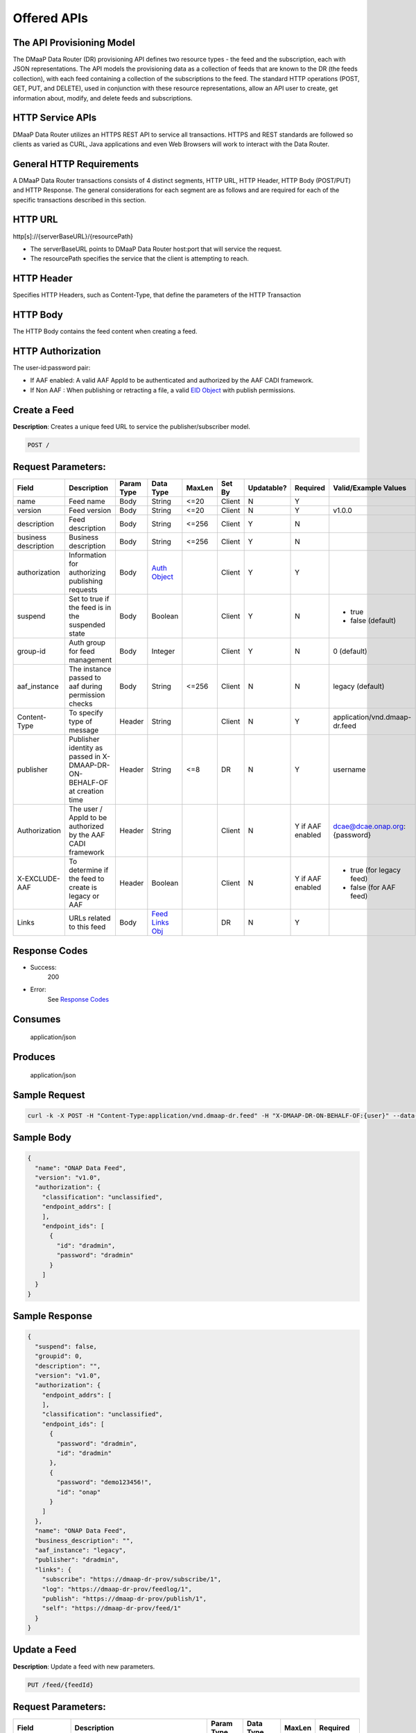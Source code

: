 .. _data_router_api_guide:


Offered APIs
============

The API Provisioning Model
--------------------------
The DMaaP Data Router (DR) provisioning API defines two resource types - the feed and the subscription, each with JSON
representations. The API models the provisioning data as a collection of feeds that are known to the DR
(the feeds collection), with each feed containing a collection of the subscriptions to the feed.
The standard HTTP operations (POST, GET, PUT, and DELETE), used in conjunction with these resource
representations, allow an API user to create, get information about, modify, and delete feeds and
subscriptions.

HTTP Service APIs
-----------------

DMaaP Data Router utilizes an HTTPS REST API to service all transactions. HTTPS and REST standards are followed so
clients as varied as CURL, Java applications and even Web Browsers will work to interact with the Data Router.

General HTTP Requirements
-------------------------

A DMaaP Data Router transactions consists of 4 distinct segments, HTTP URL, HTTP Header, HTTP Body (POST/PUT)
and HTTP Response. The general considerations for each segment are as follows and are required for each
of the specific transactions described in this section.

HTTP URL
--------

http[s]://{serverBaseURL}/{resourcePath}

* The serverBaseURL points to DMaaP Data Router host:port that will service the request.
* The resourcePath specifies the service that the client is attempting to reach.


HTTP Header
-----------

Specifies HTTP Headers, such as Content-Type, that define the parameters of the HTTP Transaction

HTTP Body
---------

The HTTP Body contains the feed content when creating a feed.

HTTP Authorization
------------------

The user-id:password pair:

* If AAF enabled:  A valid AAF AppId to be authenticated and authorized by the AAF CADI framework.
* If Non AAF    :  When publishing or retracting a file, a valid `EID Object`_ with publish permissions.

Create a Feed
-------------

**Description**: Creates a unique feed URL to service the publisher/subscriber model.

.. code-block:: bash

    POST /

Request Parameters:
-------------------

+----------------------+--------------------------------+------------+------------------+--------+--------+------------+----------+-------------------------------+
| Field                | Description                    | Param Type | Data Type        | MaxLen | Set By | Updatable? | Required |  Valid/Example Values         |
+======================+================================+============+==================+========+========+============+==========+===============================+
| name                 | Feed name                      | Body       | String           | <=20   | Client | N          | Y        |                               |
+----------------------+--------------------------------+------------+------------------+--------+--------+------------+----------+-------------------------------+
| version              | Feed version                   | Body       | String           | <=20   | Client | N          | Y        | v1.0.0                        |
+----------------------+--------------------------------+------------+------------------+--------+--------+------------+----------+-------------------------------+
| description          | Feed description               | Body       | String           | <=256  | Client | Y          | N        |                               |
+----------------------+--------------------------------+------------+------------------+--------+--------+------------+----------+-------------------------------+
| business description | Business description           | Body       | String           | <=256  | Client | Y          | N        |                               |
+----------------------+--------------------------------+------------+------------------+--------+--------+------------+----------+-------------------------------+
| authorization        | Information for authorizing    | Body       |`Auth Object`_    |        | Client | Y          | Y        |                               |
|                      | publishing requests            |            |                  |        |        |            |          |                               |
+----------------------+--------------------------------+------------+------------------+--------+--------+------------+----------+-------------------------------+
| suspend              | Set to true if the feed is in  | Body       | Boolean          |        | Client | Y          | N        | * true                        |
|                      | the suspended state            |            |                  |        |        |            |          | * false (default)             |
+----------------------+--------------------------------+------------+------------------+--------+--------+------------+----------+-------------------------------+
| group-id             | Auth group for feed management | Body       | Integer          |        | Client | Y          | N        | 0 (default)                   |
+----------------------+--------------------------------+------------+------------------+--------+--------+------------+----------+-------------------------------+
| aaf_instance         | The instance passed to aaf     | Body       | String           | <=256  | Client | N          | N        | legacy (default)              |
|                      | during permission checks       |            |                  |        |        |            |          |                               |
+----------------------+--------------------------------+------------+------------------+--------+--------+------------+----------+-------------------------------+
| Content-Type         | To specify type of message     | Header     | String           |        | Client | N          | Y        | application/vnd.dmaap-dr.feed |
+----------------------+--------------------------------+------------+------------------+--------+--------+------------+----------+-------------------------------+
| publisher            | Publisher identity as passed   | Header     | String           | <=8    | DR     | N          | Y        | username                      |
|                      | in X-DMAAP-DR-ON-BEHALF-OF at  |            |                  |        |        |            |          |                               |
|                      | creation time                  |            |                  |        |        |            |          |                               |
+----------------------+--------------------------------+------------+------------------+--------+--------+------------+----------+-------------------------------+
| Authorization        | The user / AppId to be         | Header     | String           |        | Client | N          | Y if AAF | dcae@dcae.onap.org:{password} |
|                      | authorized by the AAF CADI     |            |                  |        |        |            | enabled  |                               |
|                      | framework                      |            |                  |        |        |            |          |                               |
+----------------------+--------------------------------+------------+------------------+--------+--------+------------+----------+-------------------------------+
| X-EXCLUDE-AAF        | To determine if the feed to    | Header     | Boolean          |        | Client | N          | Y if AAF | * true (for legacy feed)      |
|                      | create is legacy or AAF        |            |                  |        |        |            | enabled  | * false (for AAF feed)        |
+----------------------+--------------------------------+------------+------------------+--------+--------+------------+----------+-------------------------------+
| Links                | URLs related to this feed      | Body       |`Feed Links Obj`_ |        | DR     | N          | Y        |                               |
+----------------------+--------------------------------+------------+------------------+--------+--------+------------+----------+-------------------------------+

Response Codes
--------------

* Success:
    200

* Error:
    See `Response Codes`_

Consumes
--------
    application/json

Produces
--------
    application/json


Sample Request
--------------
.. code-block:: bash

    curl -k -X POST -H "Content-Type:application/vnd.dmaap-dr.feed" -H "X-DMAAP-DR-ON-BEHALF-OF:{user}" --data-ascii @createFeed.json https://{host}:{port}

Sample Body
-----------
.. code-block:: json

    {
      "name": "ONAP Data Feed",
      "version": "v1.0",
      "authorization": {
        "classification": "unclassified",
        "endpoint_addrs": [
        ],
        "endpoint_ids": [
          {
            "id": "dradmin",
            "password": "dradmin"
          }
        ]
      }
    }

Sample Response
---------------
.. code-block:: json

    {
      "suspend": false,
      "groupid": 0,
      "description": "",
      "version": "v1.0",
      "authorization": {
        "endpoint_addrs": [
        ],
        "classification": "unclassified",
        "endpoint_ids": [
          {
            "password": "dradmin",
            "id": "dradmin"
          },
          {
            "password": "demo123456!",
            "id": "onap"
          }
        ]
      },
      "name": "ONAP Data Feed",
      "business_description": "",
      "aaf_instance": "legacy",
      "publisher": "dradmin",
      "links": {
        "subscribe": "https://dmaap-dr-prov/subscribe/1",
        "log": "https://dmaap-dr-prov/feedlog/1",
        "publish": "https://dmaap-dr-prov/publish/1",
        "self": "https://dmaap-dr-prov/feed/1"
      }
    }



Update a Feed
-------------

**Description**: Update a feed with new parameters.

.. code-block:: bash

    PUT /feed/{feedId}


Request Parameters:
-------------------

+------------------------+---------------------------------+-------------+---------------+------------+-------------+
| Field                  | Description                     |  Param Type |  Data Type    |  MaxLen    |  Required   |
+========================+=================================+=============+===============+============+=============+
| name                   | Feed name                       |     Body    |   String      |   <=20     |     Y       |
+------------------------+---------------------------------+-------------+---------------+------------+-------------+
| description            | Feed description                |     Body    |   String      |   <=256    |     N       |
+------------------------+---------------------------------+-------------+---------------+------------+-------------+
| business description   | Business description            |     Body    |   String      |   <=256    |     N       |
+------------------------+---------------------------------+-------------+---------------+------------+-------------+
| authorization          | Information for authorizing     |     Body    |`Auth Object`_ |            |     Y       |
|                        | publishing requests             |             |               |            |             |
+------------------------+---------------------------------+-------------+---------------+------------+-------------+
| suspend                | Set to true if the feed is in   |     Body    |   Boolean     |            |     N       |
|                        | the suspended state             |             |               |            |             |
+------------------------+---------------------------------+-------------+---------------+------------+-------------+
| group-id               | Auth group for feed management  |     Body    |   Integer     |            |     N       |
|                        |                                 |             |               |            |             |
+------------------------+---------------------------------+-------------+---------------+------------+-------------+
| Content-type           | To specify type of message      |    Header   |   String      |            |     Y       |
|                        | (feed,subscriber,publisher)     |             |               |            |             |
+------------------------+---------------------------------+-------------+---------------+------------+-------------+
| publisher              | Publisher identity as passed    |    Header   |   String      |   <=8      |     Y       |
|                        | in X-DMAAP-DR-ON-BEHALF-OF at   |             |               |            |             |
|                        | creation time                   |             |               |            |             |
+------------------------+---------------------------------+-------------+---------------+------------+-------------+
| Authorization          | The user / AppId to be          |    Header   |   String      |            | Y if AAF    |
|                        | authorized by the AAF CADI      |             |               |            | enabled     |
|                        | framework                       |             |               |            |             |
+------------------------+---------------------------------+-------------+---------------+------------+-------------+

Response Codes
--------------

* Success:
    200

* Error:
    See `Response Codes`_

Consumes
--------
    application/json

Produces
--------
    application/json


Sample Request
--------------
.. code-block:: bash

    curl -k -X PUT -H "Content-Type: application/vnd.dmaap-dr.feed" -H "X-DMAAP-DR-ON-BEHALF-OF: {user}" --data-ascii @updateFeed.json --location-trusted https://{host}:{port}/feed/{feedId}

Sample Body
-----------
.. code-block:: json

    {
      "name": "ONAP Data Feed",
      "business_description": "Updated ONAP Feed",
      "groupid": 33,
      "description": "Updated ONAP Feed",
      "authorization": {
        "endpoint_addrs": [
          "10.1.2.3"
        ],
        "classification": "unclassified",
        "endpoint_ids": [
          {
            "password": "dradmin",
            "id": "dradmin"
          },
          {
            "password": "demo123456!",
            "id": "onap"
          }
        ]
      }
    }

Sample Response
---------------
.. code-block:: json

    {
      "suspend": false,
      "groupid": 33,
      "description": "Updated ONAP Feed",
      "authorization": {
        "endpoint_addrs": [
          "10.1.2.3"
        ],
        "classification": "unclassified",
        "endpoint_ids": [
          {
            "password": "dradmin",
            "id": "dradmin"
          },
          {
            "password": "demo123456!",
            "id": "onap"
          }
        ]
      },
      "name": "ONAP Data Feed1",
      "business_description": "Updated ONAP Feed",
      "aaf_instance": "legacy",
      "publisher": "dradmin",
      "links": {
        "subscribe": "https://dmaap-dr-prov/subscribe/1",
        "log": "https://dmaap-dr-prov/feedlog/1",
        "publish": "https://dmaap-dr-prov/publish/1",
        "self": "https://dmaap-dr-prov/feed/1"
      }
    }



Get a Feed
----------

**Description**: Retrieves a representation of the specified feed.

.. code-block:: bash

    GET /feed/{feedId}


Request Parameters:
-------------------

+------------------------+---------------------------------+-------------+---------------+------------+-------------+
| Field                  | Description                     |  Param Type |  Data Type    |  MaxLen    |  Required   |
+========================+=================================+=============+===============+============+=============+
| publisher              | Publisher identity as passed    |    Header   |   String      |   <=8      |     Y       |
|                        | in X-DMAAP-DR-ON-BEHALF-OF at   |             |               |            |             |
|                        | creation time                   |             |               |            |             |
+------------------------+---------------------------------+-------------+---------------+------------+-------------+
| Authorization          | The user / AppId to be          |    Header   |   String      |            | Y if AAF    |
|                        | authorized by the AAF CADI      |             |               |            | enabled     |
|                        | framework                       |             |               |            |             |
+------------------------+---------------------------------+-------------+---------------+------------+-------------+

Response Codes
--------------

* Success:
    200

* Error:
    See `Response Codes`_

Produces
--------
    application/json

Sample Request
--------------
.. code-block:: bash

    curl -k -H "X-DMAAP-DR-ON-BEHALF-OF: {user}" https://{host}:{port}/feed/{feedId}

Sample Response
---------------
.. code-block:: json

    {
      "suspend": false,
      "groupid": 33,
      "description": "Updated ONAP Feed",
      "version": "v1.0",
      "authorization": {
        "endpoint_addrs": [
          "10.1.2.3",
          "173.2.33.4"
        ],
        "classification": "unclassified",
        "endpoint_ids": [
          {
            "password": "dradmin",
            "id": "dradmin"
          },
          {
            "password": "demo123456!",
            "id": "onap"
          }
        ]
      },
      "name": "ONAP Data Feed",
      "business_description": "Updated ONAP Feed",
      "aaf_instance": "legacy",
      "publisher": "dradmin",
      "links": {
        "subscribe": "https://dmaap-dr-prov/subscribe/1",
        "log": "https://dmaap-dr-prov/feedlog/1",
        "publish": "https://dmaap-dr-prov/publish/1",
        "self": "https://dmaap-dr-prov/feed/1"
      }
    }


Delete a Feed
-------------

**Description**: Deletes a specified feed

.. code-block:: bash

    DELETE /feed/{feedId}


Request Parameters:
-------------------

+------------------------+---------------------------------+-------------+---------------+------------+-------------+
| Field                  | Description                     |  Param Type |  Data Type    |  MaxLen    |  Required   |
+========================+=================================+=============+===============+============+=============+
| publisher              | Publisher identity as passed    |    Header   |   String      |   <=8      |     Y       |
|                        | in X-DMAAP-DR-ON-BEHALF-OF at   |             |               |            |             |
|                        | creation time                   |             |               |            |             |
+------------------------+---------------------------------+-------------+---------------+------------+-------------+
| Authorization          | The user / AppId to be          |    Header   |   String      |            | Y if AAF    |
|                        | authorized by the AAF CADI      |             |               |            | enabled     |
|                        | framework                       |             |               |            |             |
+------------------------+---------------------------------+-------------+---------------+------------+-------------+

Response Codes
--------------

* Success:
    204

* Error:
    See `Response Codes`_

Sample Request
--------------
.. code-block:: bash

    curl -k -X DELETE -H "X-DMAAP-DR-ON-BEHALF-OF: {user}" https://{host}:{port}/feed/{feedId}


Subscribe to Feed
-----------------

**Description**: Subscribes to a created feed to receive files published to that feed.

.. code-block:: bash

    POST /subscribe/{feedId}


Request Parameters:
-------------------

+-----------------+---------------------------------+---------------+-----------------+--------+--------+------------+----------+--------------------------------------+
| Field           | Description                     |  Param Type   |  Data Type      | MaxLen | Set By | Updatable? | Required |  Valid/Example Values                |
+=================+=================================+===============+=================+========+========+============+==========+======================================+
| feedId          | ID for the feed you are         |     Path      |   String        |        | Client |     N      |     Y    | 1                                    |
|                 | subscribing to                  |               |                 |        |        |            |          |                                      |
+-----------------+---------------------------------+---------------+-----------------+--------+--------+------------+----------+--------------------------------------+
| delivery        | Address and credentials for     |     Body      | `Del Object`_   |        | Client |     Y      |     Y    |                                      |
|                 | delivery                        |               |                 |        |        |            |          |                                      |
+-----------------+---------------------------------+---------------+-----------------+--------+--------+------------+----------+--------------------------------------+
| follow_redirect | Set to true if feed redirection |     Body      |   Boolean       |        | Client |     Y      |     N    | * true                               |
|                 | is expected                     |               |                 |        |        |            |          | * false (default)                    |
+-----------------+---------------------------------+---------------+-----------------+--------+--------+------------+----------+--------------------------------------+
| metadata_only   | Set to true if subscription is  |     Body      |   Boolean       |        | Client |     Y      |     Y    | * true                               |
|                 | to receive per-file metadata    |               |                 |        |        |            |          | * false                              |
+-----------------+---------------------------------+---------------+-----------------+--------+--------+------------+----------+--------------------------------------+
| suspend         | Set to true if the subscription |     Body      |   Boolean       |        | Client |     Y      |     N    | * true                               |
|                 | is in the suspended state       |               |                 |        |        |            |          | * false (default)                    |
+-----------------+---------------------------------+---------------+-----------------+--------+--------+------------+----------+--------------------------------------+
| decompress      | Set to true if the data is to   |     Body      |   Boolean       |        | Client |     Y      |     N    | * true                               |
|                 | be decompressed for subscriber  |               |                 |        |        |            |          | * false (default)                    |
+-----------------+---------------------------------+---------------+-----------------+--------+--------+------------+----------+--------------------------------------+
| group-id        | Auth group for sub management   |     Body      |   Integer       |        | Client |     Y      |     Y    | 22                                   |
|                 |                                 |               |                 |        |        |            |          |                                      |
+-----------------+---------------------------------+---------------+-----------------+--------+--------+------------+----------+--------------------------------------+
| aaf_instance    | The instance passed to aaf      |     Body      |   String        | <=256  | Client |     N      |     N    | * legacy (default)                   |
|                 | during permission checks        |               |                 |        |        |            |          |                                      |
|                 |                                 |               |                 |        |        |            |          |                                      |
+-----------------+---------------------------------+---------------+-----------------+--------+--------+------------+----------+--------------------------------------+
| Content-type    | To specify type of message      |     Header    |   String        |        | Client |     N      |     Y    | application/vnd.dmaap-dr.subscription|
|                 | (feed,subscriber,publisher)     |               |                 |        |        |            |          |                                      |
+-----------------+---------------------------------+---------------+-----------------+--------+--------+------------+----------+--------------------------------------+
| subscriber      | Subscriber identity as passed   |     Header    |   String        |   <=8  |  DR    |     N      |     Y    | username                             |
|                 | in X-DMAAP-DR-ON-BEHALF-OF at   |               |                 |        |        |            |          |                                      |
|                 | creation time                   |               |                 |        |        |            |          |                                      |
+-----------------+---------------------------------+---------------+-----------------+--------+--------+------------+----------+--------------------------------------+
| Authorization   | The user / AppId to be          |    Header     |   String        |        | Client |     N      | Y if AAF | dcae@dcae.onap.org:{password}        |
|                 | authorized by the AAF CADI      |               |                 |        |        |            | enabled  |                                      |
|                 | framework                       |               |                 |        |        |            |          |                                      |
+-----------------+---------------------------------+---------------+-----------------+--------+--------+------------+----------+--------------------------------------+
| X-EXCLUDE-AAF   | To determine if the feed to     |    Header     |   Boolean       |        | Client |     N      | Y if AAF | * true (for legacy feed)             |
|                 | create is legacy or AAF         |               |                 |        |        |            | enabled  | * false (for AAF feed)               |
+-----------------+---------------------------------+---------------+-----------------+--------+--------+------------+----------+--------------------------------------+
| Links           | URLs related to this            |     Body      |`Sub Links Obj`_ |        |  DR    |     N      |     N    |                                      |
|                 | subscription                    |               |                 |        |        |            |          |                                      |
+-----------------+---------------------------------+---------------+-----------------+--------+--------+------------+----------+--------------------------------------+

Response Codes
--------------

* Success:
    201

* Error:
    See `Response Codes`_

Consumes
--------
    application/json

Produces
--------
    application/json


Sample Request
--------------
.. code-block:: bash

    curl -k -X POST -H "Content-Type:application/vnd.dmaap-dr.subscription" -H "X-DMAAP-DR-ON-BEHALF-OF:{user}" --data-ascii @addSubscriber.json https://{host}:{port}/subscribe/{feedId}

Sample Body
-----------
.. code-block:: json

    {
      "delivery": {
        "url": "http://dmaap-dr-subscriber:7070/",
        "user": "LOGIN",
        "password": "PASSWORD",
        "use100": true
      },
      "metadataOnly": false,
      "groupid": 22,
      "follow_redirect": true,
      "suspend": false,
      "decompress": true
    }

Sample Response
---------------
.. code-block:: json

    {
      "suspend": false,
      "delivery": {
        "use100": true,
        "password": "PASSWORD",
        "user": "LOGIN",
        "url": "http://dmaap-dr-subscriber:7070/"
      },
      "subscriber": "onap",
      "groupid": 1,
      "metadataOnly": false,
      "follow_redirect": true,
      "decompress": true,
      "aaf_instance": "legacy",
      "links": {
        "feed": "https://dmaap-dr-prov/feed/1",
        "log": "https://dmaap-dr-prov/sublog/1",
        "self": "https://dmaap-dr-prov/subs/1"
      },
      "created_date": 1553707279509
    }



Update subscription
-------------------

**Description**: Update a subscription to a feed.

.. code-block:: bash

    PUT /subs/{subId}


Request Parameters:
-------------------

+-----------------+---------------------------------+--------------+---------------+--------+-------------+
| Field           | Description                     |  Param Type  |  Data Type    | MaxLen |  Required   |
+=================+=================================+==============+===============+========+=============+
| subId           | ID for the subscription you are |     Path     |   String      |        |     Y       |
|                 | updating                        |              |               |        |             |
+-----------------+---------------------------------+--------------+---------------+--------+-------------+
| delivery        | Address and credentials for     |     Body     | `Del Object`_ |        |     Y       |
|                 | delivery                        |              |               |        |             |
+-----------------+---------------------------------+--------------+---------------+--------+-------------+
| follow_redirect | Set to true if feed redirection |     Body     |   Boolean     |        |     N       |
|                 | is expected                     |              |               |        |             |
+-----------------+---------------------------------+--------------+---------------+--------+-------------+
| metadata_only   | Set to true if subscription is  |     Body     |   Boolean     |        |     Y       |
|                 | to receive per-file metadata    |              |               |        |             |
+-----------------+---------------------------------+--------------+---------------+--------+-------------+
| suspend         | Set to true if the subscription |     Body     |   Boolean     |        |     N       |
|                 | is in the suspended state       |              |               |        |             |
+-----------------+---------------------------------+--------------+---------------+--------+-------------+
| decompress      | Set to true if the data is to   |     Body     |   Boolean     |        |     N       |
|                 | be decompressed for subscriber  |              |               |        |             |
+-----------------+---------------------------------+--------------+---------------+--------+-------------+
| group-id        | Auth group for sub management   |     Body     |   Integer     |        |     Y       |
|                 |                                 |              |               |        |             |
+-----------------+---------------------------------+--------------+---------------+--------+-------------+
| Content-type    | To specify type of message      |     Header   |   String      |        |     Y       |
|                 | (feed,subscriber,publisher)     |              |               |        |             |
+-----------------+---------------------------------+--------------+---------------+--------+-------------+
| subscriber      | Subscriber identity as passed   |     Header   |   String      |  <=8   |     Y       |
|                 | in X-DMAAP-DR-ON-BEHALF-OF at   |              |               |        |             |
|                 | creation time                   |              |               |        |             |
+-----------------+---------------------------------+--------------+---------------+--------+-------------+
| Authorization   | The user / AppId to be          |    Header    |   String      |        |  Y if AAF   |
|                 | authorized by the AAF CADI      |              |               |        |  enabled    |
|                 | framework                       |              |               |        |             |
+-----------------+---------------------------------+--------------+---------------+--------+-------------+
| X-EXCLUDE-AAF   | To determine if the feed to     |    Header    |   Boolean     |        |  Y if AAF   |
|                 | create is legacy or AAF         |              |               |        |  enabled    |
+-----------------+---------------------------------+--------------+---------------+--------+-------------+

Response Codes
--------------

* Success:
    200

* Error:
    See `Response Codes`_

Consumes
--------
    application/json

Produces
--------
    application/json

Sample Request
--------------
.. code-block:: bash

    curl -k -X PUT -H "Content-Type:application/vnd.dmaap-dr.subscription" -H "X-DMAAP-DR-ON-BEHALF-OF:{user}" --data-ascii @updateSubscriber.json https://{host}:{port}/subs/{subId}

Sample Body
-----------
.. code-block:: json

    {
      "delivery": {
        "url": "http://dmaap-dr-subscriber:7070/",
        "user": "NEW_LOGIN",
        "password": "NEW_PASSWORD",
        "use100": false
      },
      "metadataOnly": true,
      "groupid": 67,
      "follow_redirect": false,
      "decompress": false
    }


Sample Response
---------------
.. code-block:: json

    {
      "suspend": false,
      "delivery": {
        "use100": false,
        "password": "NEW_PASSWORD",
        "user": "NEW_LOGIN",
        "url": "http://dmaap-dr-subscriber:7070/"
      },
      "subscriber": "onap",
      "groupid": 67,
      "metadataOnly": true,
      "follow_redirect": false,
      "decompress": false,
      "aaf_instance": "legacy",
      "links": {
        "feed": "https://dmaap-dr-prov/feed/1",
        "log": "https://dmaap-dr-prov/sublog/1",
        "self": "https://dmaap-dr-prov/subs/1"
      },
      "created_date": 1553714446614
    }



Get a Subscription
------------------

**Description**: Retrieves a representation of the specified subscription.

.. code-block:: bash

    GET /subs/{subId}


Request Parameters:
-------------------

+-----------------+---------------------------------+--------------+---------------+--------+-------------+
| Field           | Description                     |  Param Type  |  Data Type    | MaxLen |  Required   |
+=================+=================================+==============+===============+========+=============+
| subscriber      | Subscriber identity as passed   |    Header    |   String      |  <=8   |     Y       |
|                 | in X-DMAAP-DR-ON-BEHALF-OF at   |              |               |        |             |
|                 | creation time                   |              |               |        |             |
+-----------------+---------------------------------+--------------+---------------+--------+-------------+
| Authorization   | The user / AppId to be          |    Header    |   String      |        |  Y if AAF   |
|                 | authorized by the AAF CADI      |              |               |        |  enabled    |
|                 | framework                       |              |               |        |             |
+-----------------+---------------------------------+--------------+---------------+--------+-------------+

Response Codes
--------------

* Success:
    200

* Error:
    See `Response Codes`_

Produces
--------
    application/json

Sample Request
--------------
.. code-block:: bash

    curl -k -H "X-DMAAP-DR-ON-BEHALF-OF:{user}" https://{host}:{port}/subs/{subId}

Sample Response
---------------
.. code-block:: json

    {
      "suspend": false,
      "delivery": {
        "use100": false,
        "password": "NEW_PASSWORD",
        "user": "NEW_LOGIN",
        "url": "http://dmaap-dr-subscriber:7070/"
      },
      "subscriber": "onap",
      "groupid": 67,
      "metadataOnly": true,
      "privilegedSubscriber": false,
      "follow_redirect": false,
      "decompress": false,
      "aaf_instance": "legacy",
      "links": {
        "feed": "https://dmaap-dr-prov/feed/2",
        "log": "https://dmaap-dr-prov/sublog/6",
        "self": "https://dmaap-dr-prov/subs/6"
      }
    }



Delete a subscription
---------------------

**Description**: Deletes a specified subscription

.. code-block:: bash

    DELETE /subs/{subId}


Request Parameters:
-------------------

+-----------------+---------------------------------+--------------+---------------+--------+-------------+
| Field           | Description                     |  Param Type  |  Data Type    | MaxLen |  Required   |
+=================+=================================+==============+===============+========+=============+
| subscriber      | Subscriber identity as passed   |     Header   |   String      |  <=8   |     Y       |
|                 | in X-DMAAP-DR-ON-BEHALF-OF at   |              |               |        |             |
|                 | creation time                   |              |               |        |             |
+-----------------+---------------------------------+--------------+---------------+--------+-------------+
| Authorization   | The user / AppId to be          |    Header    |   String      |        |  Y if AAF   |
|                 | authorized by the AAF CADI      |              |               |        |  enabled    |
|                 | framework                       |              |               |        |             |
+-----------------+---------------------------------+--------------+---------------+--------+-------------+

Response Codes
--------------

* Success:
    204

* Error:
    See `Response Codes`_

Sample Request
--------------
.. code-block:: bash

    curl -k -X DELETE -H "X-DMAAP-DR-ON-BEHALF-OF:{user}" https://{host}:{port}/subs/{subId}


Publish to Feed
---------------

**Description**: Publish data to a given feed

.. code-block:: bash

    PUT /publish/{feedId}/{fileId}


Request parameters
------------------

+------------------------+---------------------------------+------------------+------------+--------------+-------------+-------------------------------------------+
| Name                   | Description                     |  Param Type      |  Data Type |   MaxLen     |  Required   |  Valid/Example Values                     |
+========================+=================================+==================+============+==============+=============+===========================================+
| feedId                 | ID of the feed you are          |     Path         |   String   |              |     Y       |                                           |
|                        | publishing to                   |                  |            |              |             |                                           |
+------------------------+---------------------------------+------------------+------------+--------------+-------------+-------------------------------------------+
| fileId                 | Name of the file when it is     |     Path         |   String   |              |     Y       |                                           |
|                        | published to subscribers        |                  |            |              |             |                                           |
+------------------------+---------------------------------+------------------+------------+--------------+-------------+-------------------------------------------+
| Content-type           | To specify type of message      |     Header       |   String   |              |     Y       | application/octet-stream                  |
|                        | format                          |                  |            |              |             |                                           |
+------------------------+---------------------------------+------------------+------------+--------------+-------------+-------------------------------------------+
| X-DMAAP-DR-META        | Metadata for the file. Accepts  |     Header       |   String   |   <=4096     |     N       | '{“compressionType”: ”gzip”,              |
|                        | only non nested json objects    |                  |            |              |             |   ”id”: 1234,                             |
|                        | of the following type:          |                  |            |              |             |   “transferred”: true,                    |
|                        |                                 |                  |            |              |             |   “size”: null }’                         |
|                        | * Numbers                       |                  |            |              |             |                                           |
|                        | * Strings                       |                  |            |              |             |                                           |
|                        | * Lowercase boolean             |                  |            |              |             |                                           |
|                        | * null                          |                  |            |              |             |                                           |
+------------------------+---------------------------------+------------------+------------+--------------+-------------+-------------------------------------------+
| Authorization          | An `EID Object`_ with publish   |     Header       |  String    |              |     Y       | * (legacy Feed) dradmin:dradmin           |
|                        | permissions.                    |                  |            |              |             | * (AAF Feed) dcae@dcae.onap.org:{password}|
|                        | If AAF CADI is enabled, use a   |                  |            |              |             |                                           |
|                        | valid AAF user/AppId instead.   |                  |            |              |             |                                           |
+------------------------+---------------------------------+------------------+------------+--------------+-------------+-------------------------------------------+

Response Codes
--------------

* Success:
    204

* Error:
    See `Response Codes`_

Sample Request
--------------
.. code-block:: bash

    curl -k -X PUT --user {user}:{password} -H "Content-Type:application/octet-stream"  -H "X-DMAAP-DR-META:{\"filetype\":\"txt\"}" --data-binary @sampleFile.txt --post301 --location-trusted https://{host}:{port}/publish/{feedId}/{fileId}



Delete/Retract a Published file
-------------------------------

**Description**: Deletes/retracts a specified published file

.. code-block:: bash

    DELETE /publish/{feedId}/{fileId}


Request Parameters:
-------------------

+-----------------+---------------------------------+--------------+---------------+------------+-------------------------------------------+
| Field           | Description                     |  Param Type  |  Data Type    | Required   |  Valid/Example Values                     |
+=================+=================================+==============+===============+============+===========================================+
| Authorization   | An `EID Object`_ with publish   |   Header     |    String     |    Y       | * (legacy Feed) dradmin:dradmin           |
|                 | permissions.                    |              |               |            | * (AAF Feed) dcae@dcae.onap.org:{password}|
|                 | If AAF CADI is enabled, use a   |              |               |            |                                           |
|                 | valid AAF user/AppId instead.   |              |               |            |                                           |
+-----------------+---------------------------------+--------------+---------------+------------+-------------------------------------------+

Response Codes
--------------

* Success:
    204

* Error:
    See `Response Codes`_


Sample Request
--------------
.. code-block:: bash

    curl -k -X DELETE --user {user}:{password} --location-trusted https://{host}:{port}/publish/{feedId}/{fileId}



Feed logging
------------

**Description**: View logging information for specified feeds, which can be narrowed down with further parameters

.. code-block:: bash

    GET /feedlog/{feedId}?{queryParam}


Request parameters
------------------

+------------------------+---------------------------------+------------------+------------+-------------+--------------------------------------+
| Name                   | Description                     |  Param Type      |  Data Type |  Required   |  Valid/Example Values                |
+========================+=================================+==================+============+=============+======================================+
| feedId                 | Id of the feed you want         |     Path         |   String   |     Y       | 1                                    |
|                        | logs for                        |                  |            |             |                                      |
+------------------------+---------------------------------+------------------+------------+-------------+--------------------------------------+
| type                   | Select records of the           |     Path         |   String   |     N       | * pub: Publish attempt               |
|                        | specified type                  |                  |            |             | * del: Delivery attempt              |
|                        |                                 |                  |            |             | * exp: Delivery expiry               |
+------------------------+---------------------------------+------------------+------------+-------------+--------------------------------------+
| publishId              | Select records with specified   |     Path         |   String   |     N       |                                      |
|                        | publish id, carried in the      |                  |            |             |                                      |
|                        | X-DMAAP-DR-PUBLISH-ID header    |                  |            |             |                                      |
|                        | from original publish request   |                  |            |             |                                      |
+------------------------+---------------------------------+------------------+------------+-------------+--------------------------------------+
| start                  | Select records created at or    |     Path         |   String   |     N       | A date-time expressed in the format  |
|                        | after specified date            |                  |            |             | specified by RFC 3339                |
+------------------------+---------------------------------+------------------+------------+-------------+--------------------------------------+
| end                    | Select records created at or    |     Path         |   String   |     N       | A date-time expressed in the format  |
|                        | before specified date           |                  |            |             | specified by RFC 3339                |
+------------------------+---------------------------------+------------------+------------+-------------+--------------------------------------+
| statusCode             | Select records with the         |     Path         |   String   |     N       | An HTTP Integer status code or one   |
|                        | specified statusCode field      |                  |            |             | of the following special values:     |
|                        |                                 |                  |            |             |                                      |
|                        |                                 |                  |            |             | * Success: Any code between 200-299  |
|                        |                                 |                  |            |             | * Redirect: Any code between 300-399 |
|                        |                                 |                  |            |             | * Failure: Any code > 399            |
+------------------------+---------------------------------+------------------+------------+-------------+--------------------------------------+
| expiryReason           | Select records with the         |     Path         |   String   |     N       |                                      |
|                        | specified expiry reason         |                  |            |             |                                      |
+------------------------+---------------------------------+------------------+------------+-------------+--------------------------------------+
| filename               | Select published records with   |     Path         |   String   |     N       |                                      |
|                        | the specified filename          |                  |            |             |                                      |
+------------------------+---------------------------------+------------------+------------+-------------+--------------------------------------+

Response Parameters
-------------------

+------------------------+----------------------------------------------+
| Name                   | Description                                  |
+========================+==============================================+
| type                   | Record type:                                 |
|                        |                                              |
|                        | * pub: publication attempt                   |
|                        | * del: delivery attempt                      |
|                        | * exp: delivery expiry                       |
+------------------------+----------------------------------------------+
| date                   | The UTC date and time at which the record    |
|                        | was generated, with millisecond resolution   |
|                        | in the format specified by RFC 3339          |
+------------------------+----------------------------------------------+
| publishId              | The unique identifier assigned by the DR     |
|                        | at the time of the initial publication       |
|                        | request (carried in the X-DMAAP-DR-PUBLISH-ID|
|                        | header in the response to the original       |
|                        | publish request)                             |
+------------------------+----------------------------------------------+
| requestURI             | The Request-URI associated with the          |
|                        | request                                      |
+------------------------+----------------------------------------------+
| method                 | The HTTP method (PUT or DELETE) for the      |
|                        | request                                      |
+------------------------+----------------------------------------------+
| contentType            | The media type of the payload of the         |
|                        | request                                      |
+------------------------+----------------------------------------------+
| contentLength          | The size (in bytes) of the payload of        |
|                        | the request                                  |
+------------------------+----------------------------------------------+
| sourceIp               | The IP address from which the request        |
|                        | originated                                   |
+------------------------+----------------------------------------------+
| endpointId             | The identity used to submit a publish        |
|                        | request to the DR                            |
+------------------------+----------------------------------------------+
| deliveryId             | The identity used to submit a delivery       |
|                        | request to a subscriber endpoint             |
+------------------------+----------------------------------------------+
| statusCode             | The HTTP status code in the response to      |
|                        | the request. A value of -1 indicates that    |
|                        | the DR was not able to obtain an HTTP        |
|                        | status code                                  |
+------------------------+----------------------------------------------+
| expiryReason           | The reason that delivery attempts were       |
|                        | discontinued:                                |
|                        |                                              |
|                        | * notRetryable: The last delivery attempt    |
|                        |   encountered an error condition for which   |
|                        |   the DR does not make retries.              |
|                        | * retriesExhausted: The DR reached its       |
|                        |   limit for making further retry attempts    |
+------------------------+----------------------------------------------+
| attempts               | Total number of attempts made before         |
|                        | delivery attempts were discontinued          |
+------------------------+----------------------------------------------+
| filename               | File name associated with a publish record   |
+------------------------+----------------------------------------------+

Response Codes
--------------

* Success:
    200

* Error:
    See `Response Codes`_

Produces
--------
    application/json


Sample Request
--------------
.. code-block:: bash

    curl -k https://{host}:{port}/feedlog/{feedId}?statusCode=204``

Sample Response
---------------
.. code-block:: json

    [
      {
        "statusCode": 204,
        "publishId": "1553715307322.dmaap-dr-node",
        "requestURI": "https://dmaap-dr-node/publish/1/hello",
        "sourceIP": "172.19.0.1",
        "method": "PUT",
        "contentType": "application/octet-stream",
        "endpointId": "dradmin",
        "type": "pub",
        "date": "2019-03-27T19:35:07.324Z",
        "contentLength": 14,
        "fileName": "hello"
      },
      {
        "statusCode": 204,
        "publishId": "1553715312071.dmaap-dr-node",
        "requestURI": "https://dmaap-dr-node/publish/2/hello",
        "sourceIP": "172.19.0.1",
        "method": "PUT",
        "contentType": "application/octet-stream",
        "endpointId": "onap",
        "type": "pub",
        "date": "2019-03-27T19:35:12.072Z",
        "contentLength": 14,
        "fileName": "hello2"
      }
    ]


Subscription logging
--------------------

**Description**: View logging information for specified subscriptions, which can be narrowed down with further parameters

.. code-block:: bash

    GET /sublog/{subId}?{queryParam}


Request parameters
------------------

+------------------------+---------------------------------+------------------+------------+-------------+--------------------------------------+
| Name                   | Description                     |  Param Type      |  Data Type |  Required   |  Valid/Example Values                |
+========================+=================================+==================+============+=============+======================================+
| subId                  | Id of the subscription you want |     Path         |   String   |     Y       | 1                                    |
|                        | logs for                        |                  |            |             |                                      |
+------------------------+---------------------------------+------------------+------------+-------------+--------------------------------------+
| type                   | Select records of the           |     Path         |   String   |     N       | * pub: Publish attempt               |
|                        | specified type                  |                  |            |             | * del: Delivery attempt              |
|                        |                                 |                  |            |             | * exp: Delivery expiry               |
+------------------------+---------------------------------+------------------+------------+-------------+--------------------------------------+
| publishId              | Select records with specified   |     Path         |   String   |     N       |                                      |
|                        | publish id, carried in the      |                  |            |             |                                      |
|                        | X-DMAAP-DR-PUBLISH-ID header    |                  |            |             |                                      |
|                        | from original publish request   |                  |            |             |                                      |
+------------------------+---------------------------------+------------------+------------+-------------+--------------------------------------+
| start                  | Select records created at or    |     Path         |   String   |     N       | A date-time expressed in the format  |
|                        | after specified date            |                  |            |             | specified by RFC 3339                |
+------------------------+---------------------------------+------------------+------------+-------------+--------------------------------------+
| end                    | Select records created at or    |     Path         |   String   |     N       | A date-time expressed in the format  |
|                        | before specified date           |                  |            |             | specified by RFC 3339                |
+------------------------+---------------------------------+------------------+------------+-------------+--------------------------------------+
| statusCode             | Select records with the         |     Path         |   String   |     N       | An Http Integer status code or one   |
|                        | specified statusCode field      |                  |            |             | of the following special values:     |
|                        |                                 |                  |            |             |                                      |
|                        |                                 |                  |            |             | * Success: Any code between 200-299  |
|                        |                                 |                  |            |             | * Redirect: Any code between 300-399 |
|                        |                                 |                  |            |             | * Failure: Any code > 399            |
+------------------------+---------------------------------+------------------+------------+-------------+--------------------------------------+
| expiryReason           | Select records with the         |     Path         |   String   |     N       |                                      |
|                        | specified expiry reason         |                  |            |             |                                      |
+------------------------+---------------------------------+------------------+------------+-------------+--------------------------------------+

Response Parameters
-------------------

+------------------------+---------------------------------------------+
| Name                   | Description                                 |
+========================+=============================================+
| type                   | Record type:                                |
|                        |                                             |
|                        | * pub: publication attempt                  |
|                        | * del: delivery attempt                     |
|                        | * exp: delivery expiry                      |
+------------------------+---------------------------------------------+
| date                   | The UTC date and time at which the record   |
|                        | was generated, with millisecond resolution  |
|                        | in the format specified by RFC 3339         |
+------------------------+---------------------------------------------+
| publishId              | The unique identifier assigned by the DR    |
|                        | at the time of the initial publication      |
|                        | request(carried in the X-DMAAP-DR-PUBLISH-ID|
|                        | header in the response to the original      |
|                        | publish request) to a feed log URL or       |
|                        | subscription log URL known to the system    |
+------------------------+---------------------------------------------+
| requestURI             | The Request-URI associated with the         |
|                        | request                                     |
+------------------------+---------------------------------------------+
| method                 | The HTTP method (PUT or DELETE) for the     |
|                        | request                                     |
+------------------------+---------------------------------------------+
| contentType            | The media type of the payload of the        |
|                        | request                                     |
+------------------------+---------------------------------------------+
| contentLength          | The size (in bytes) of the payload of       |
|                        | the request                                 |
+------------------------+---------------------------------------------+
| sourceIp               | The IP address from which the request       |
|                        | originated                                  |
+------------------------+---------------------------------------------+
| endpointId             | The identity used to submit a publish       |
|                        | request to the DR                           |
+------------------------+---------------------------------------------+
| deliveryId             | The identity used to submit a delivery      |
|                        | request to a subscriber endpoint            |
+------------------------+---------------------------------------------+
| statusCode             | The HTTP status code in the response to     |
|                        | the request. A value of -1 indicates that   |
|                        | the DR was not able to obtain an HTTP       |
|                        | status code                                 |
+------------------------+---------------------------------------------+
| expiryReason           | The reason that delivery attempts were      |
|                        | discontinued:                               |
|                        |                                             |
|                        | * notRetryable: The last delivery attempt   |
|                        |   encountered an error condition for which  |
|                        |   the DR does not make retries.             |
|                        | * retriesExhausted: The DR reached its      |
|                        |   limit for making further retry attempts   |
+------------------------+---------------------------------------------+
| attempts               | Total number of attempts made before        |
|                        | delivery attempts were discontinued         |
+------------------------+---------------------------------------------+

Response Codes
--------------

* Success:
    200

* Error:
    See `Response Codes`_

Produces
--------
    application/json

Sample Request
--------------
.. code-block:: bash

    curl -k https://{host}:{port}/sublog/{subId}?statusCode=204

Sample Response
---------------
.. code-block:: json

    [
      {
        "statusCode": 204,
        "publishId": "1553715307322.dmaap-dr-node",
        "requestURI": "https://dmaap-dr-node/publish/1/hello",
        "sourceIP": "172.19.0.1",
        "method": "PUT",
        "contentType": "application/octet-stream",
        "endpointId": "dradmin",
        "type": "pub",
        "date": "2019-03-27T19:35:07.324Z",
        "contentLength": 14,
        "fileName": "hello"
      },
      {
        "statusCode": 204,
        "publishId": "1553715312071.dmaap-dr-node",
        "requestURI": "https://dmaap-dr-node/publish/2/hello",
        "sourceIP": "172.19.0.1",
        "method": "PUT",
        "contentType": "application/octet-stream",
        "endpointId": "onap",
        "type": "pub",
        "date": "2019-03-27T19:35:12.072Z",
        "contentLength": 14,
        "fileName": "hello2"
      }
    ]


Feed Authorization Object
-------------------------
.. _`Auth Object`:

+----------------+-----------------+--------------------------------+------------------------------+
| Field          | Type            | Description                    | Restrictions                 |
+================+=================+================================+==============================+
| classification | string          | An indicator of the feed’s     | Length <=32                  |
|                |                 | data security classification   |                              |
+----------------+-----------------+--------------------------------+------------------------------+
| endpoint_ids   |`EID Object`_ [] | Array of objects defining the  | At least 1 id in the array   |
|                |                 | identities that are allowed    |                              |
|                |                 | to publish to this feed        |                              |
+----------------+-----------------+--------------------------------+------------------------------+
| endpoint_addrs | string[]        | Array of IP addresses or IP    | Each string must be a valid  |
|                |                 | subnetwork addresses that      | textual representation of    |
|                |                 | are allowed to publish to this | IPv4 or IPv6 host address or |
|                |                 | feed; an empty array indicates | subnetwork address.          |
|                |                 | that publish requests are      |                              |
|                |                 | permitted from any IP address  |                              |
+----------------+-----------------+--------------------------------+------------------------------+


Endpoint Identity Object
------------------------
.. _`EID Object`:

+----------+--------+--------------------------+--------------+
| Field    | Type   | Description              | Restrictions |
+==========+========+==========================+==============+
| id       | string | Publishing endpoint      | Length <= 20 |
|          |        | identifier               |              |
+----------+--------+--------------------------+--------------+
| password | string | Password associated with | Length <= 32 |
|          |        | id                       |              |
+----------+--------+--------------------------+--------------+


Feed Links Object
-----------------
.. _`Feed Links Obj`:

+-----------+---------------------------------------------------+----------------+
| Field     | Description                                       | Symbolic Name  |
+===========+===================================================+================+
| self      | URL pointing to this feed, used for updating and  | <feedURL>      |
|           | deleting the feed.                                |                |
+-----------+---------------------------------------------------+----------------+
| publish   | URL for publishing requests for this feed         | <publishURL>   |
+-----------+---------------------------------------------------+----------------+
| subscribe | URL for subscribing to this feed                  | <subscribeURL> |
+-----------+---------------------------------------------------+----------------+
| log       | URL for accessing log information about this feed | <feedLogURL>   |
+-----------+---------------------------------------------------+----------------+


Delivery Object
---------------
.. _`Del Object`:

+---------+-----------------------------------------------+-------------------------------------+
| Type    | Description                                   | Restrictions                        |
+=========+===============================================+=====================================+
| string  | URL to which deliveries for this subscription | length <= 256                       |
|         |  should be directed Valid HTTPS URL           |                                     |
+---------+-----------------------------------------------+-------------------------------------+
| string  | User ID to be passed in the Authorization     | Length <= 20                        |
|         | header when deliveries are made               |                                     |
+---------+-----------------------------------------------+-------------------------------------+
| string  | Password to be passed in the Authorization    | Length <= 32                        |
|         | header when deliveries are made               |                                     |
+---------+-----------------------------------------------+-------------------------------------+
| boolean | Flag indicating whether the DR should use     | Must be: true to use 100-continue   |
|         |  the HTTP 100-continue feature                |                                     |
|         |                                               | false to disable using 100-continue |
+---------+-----------------------------------------------+-------------------------------------+


Sub Links Object
----------------
.. _`Sub Links Obj`:

+-----------+---------------------------------------------------+-------------------+
| Field     | Description                                       | Symbolic Name     |
+===========+===================================================+===================+
| self      | URL pointing to this subscription, used for       | <subscriptionURL> |
|           | updating and deleting the subscription.           |                   |
+-----------+---------------------------------------------------+-------------------+
| feed      | URL of the feed to which this subscription        | <feedURL>         |
|           | applies; the same URL as the <feedURL> in the     |                   |
|           | representation of the feed                        |                   |
+-----------+---------------------------------------------------+-------------------+
| log       | URL for accessing log information about this      | <subLogURL>       |
|           | subscription                                      |                   |
+-----------+---------------------------------------------------+-------------------+


Response/Error Codes
--------------------
.. _`Response Codes`:

+------------------------+-------------------------------------------+
| Response statusCode    | Response Description                      |
+========================+===========================================+
| 200 to 299             | Success Response                          |
+------------------------+-------------------------------------------+
| 400                    | Bad request - The request is defective in |
|                        | some way. Possible causes:                |
|                        |                                           |
|                        | * JSON object in request body does not    |
|                        |   conform to the spec.                    |
|                        | * Invalid parameter value in query string |
+------------------------+-------------------------------------------+
| 401                    | Indicates that the request was missing the|
|                        | Authorization header or, if the header    |
|                        | was presented, the credentials were not   |
|                        | acceptable                                |
+------------------------+-------------------------------------------+
| 403                    | Forbidden - The request failed            |
|                        | authorization.                            |
|                        | Possible causes:                          |
|                        |                                           |
|                        | * Request originated from an unauthorized |
|                        |   IP address                              |
|                        | * Client certificate subject is not on    |
|                        |   the API’s authorized list.              |
|                        | * X-DMAAP-DR-ON-BEHALF-OF identity is not |
|                        |   authorized to perform                   |
+------------------------+-------------------------------------------+
| 404                    | Not Found - The Request-URI does not point|
|                        | to a resource that is known to the API.   |
+------------------------+-------------------------------------------+
| 405                    | Method Not Allowed - The HTTP method in   |
|                        | the request is not supported for the      |
|                        | resource addressed by the Request-URI.    |
+------------------------+-------------------------------------------+
| 406                    | Not Acceptable - The request has an Accept|
|                        | header indicating that the requester will |
|                        | not accept a response with                |
|                        | application/vnd.dmaap-dr.log-list content.|
+------------------------+-------------------------------------------+
| 415                    | Unsupported Media Type - The media type in|
|                        | the requests Content-Type header is not   |
|                        | appropriate for the request.              |
+------------------------+-------------------------------------------+
| 500                    | Internal Server Error - The DR API server |
|                        | encountered an internal error and could   |
|                        | not complete the request.                 |
+------------------------+-------------------------------------------+
| 503                    | Service Unavailable - The DR API service  |
|                        | is currently unavailable                  |
+------------------------+-------------------------------------------+
| -1                     | Failed Delivery                           |
+------------------------+-------------------------------------------+